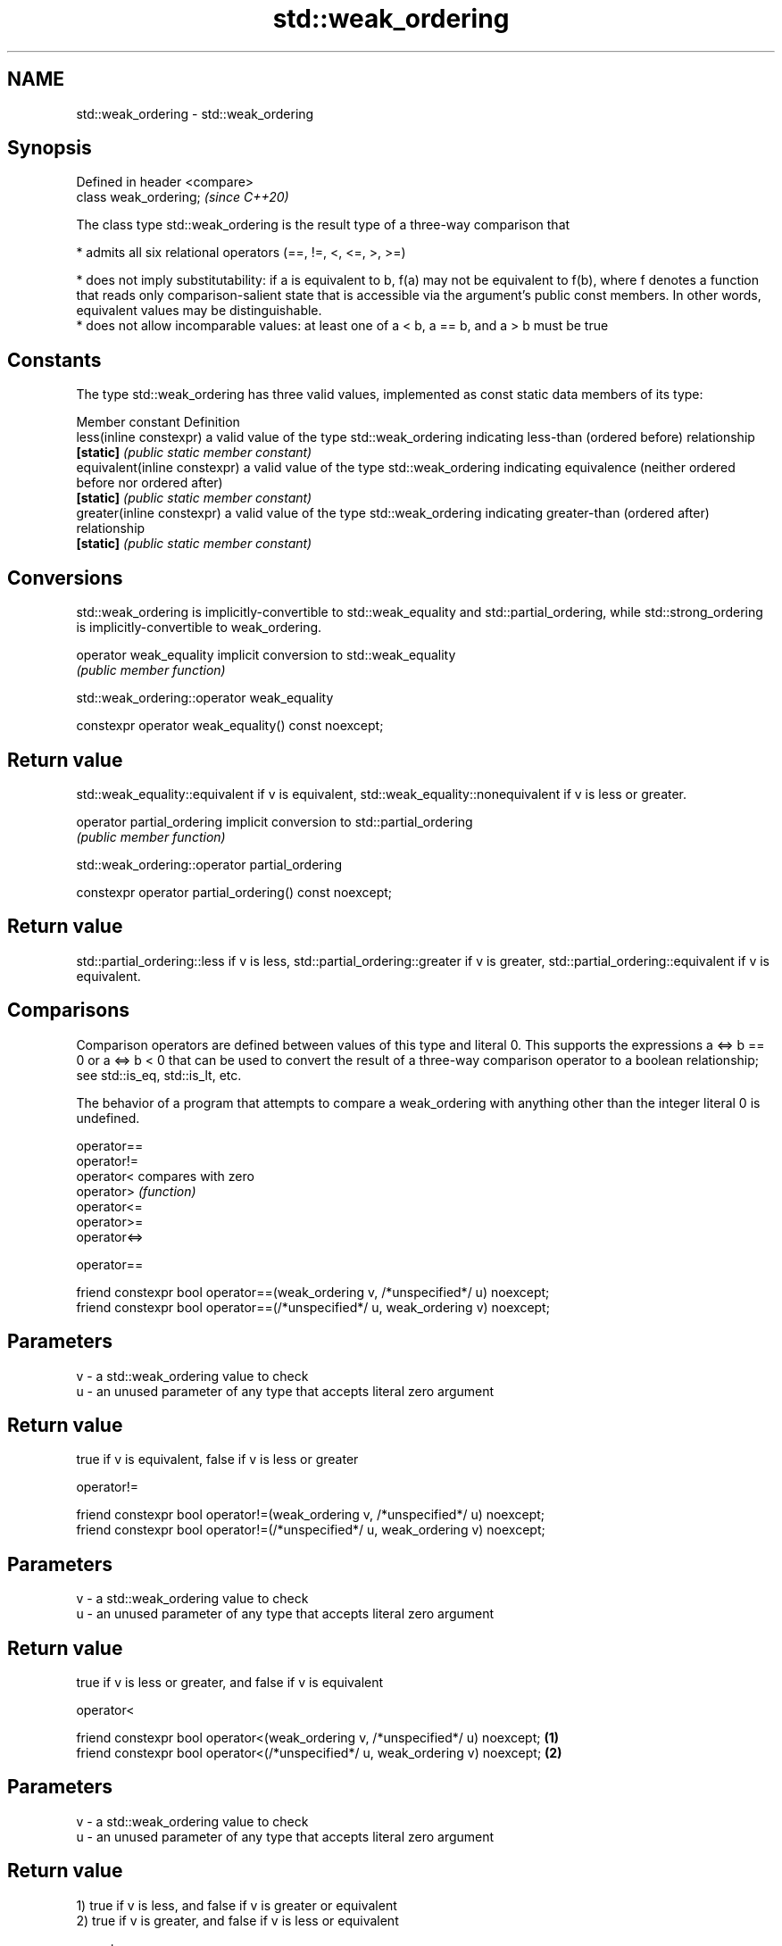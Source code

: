 .TH std::weak_ordering 3 "2020.03.24" "http://cppreference.com" "C++ Standard Libary"
.SH NAME
std::weak_ordering \- std::weak_ordering

.SH Synopsis
   Defined in header <compare>
   class weak_ordering;         \fI(since C++20)\fP

   The class type std::weak_ordering is the result type of a three-way comparison that

     * admits all six relational operators (==, !=, <, <=, >, >=)

     * does not imply substitutability: if a is equivalent to b, f(a) may not be equivalent to f(b), where f denotes a function that reads only comparison-salient state that is accessible via the argument's public const members. In other words, equivalent values may be distinguishable.
     * does not allow incomparable values: at least one of a < b, a == b, and a > b must be true

.SH Constants

   The type std::weak_ordering has three valid values, implemented as const static data members of its type:

   Member constant              Definition
   less(inline constexpr)       a valid value of the type std::weak_ordering indicating less-than (ordered before) relationship
   \fB[static]\fP                     \fI(public static member constant)\fP
   equivalent(inline constexpr) a valid value of the type std::weak_ordering indicating equivalence (neither ordered before nor ordered after)
   \fB[static]\fP                     \fI(public static member constant)\fP
   greater(inline constexpr)    a valid value of the type std::weak_ordering indicating greater-than (ordered after) relationship
   \fB[static]\fP                     \fI(public static member constant)\fP

.SH Conversions

   std::weak_ordering is implicitly-convertible to std::weak_equality and std::partial_ordering, while std::strong_ordering is implicitly-convertible to weak_ordering.

   operator weak_equality implicit conversion to std::weak_equality
                          \fI(public member function)\fP

std::weak_ordering::operator weak_equality

   constexpr operator weak_equality() const noexcept;

.SH Return value

   std::weak_equality::equivalent if v is equivalent, std::weak_equality::nonequivalent if v is less or greater.

   operator partial_ordering implicit conversion to std::partial_ordering
                             \fI(public member function)\fP

std::weak_ordering::operator partial_ordering

   constexpr operator partial_ordering() const noexcept;

.SH Return value

   std::partial_ordering::less if v is less, std::partial_ordering::greater if v is greater, std::partial_ordering::equivalent if v is equivalent.

.SH Comparisons

   Comparison operators are defined between values of this type and literal 0. This supports the expressions a <=> b == 0 or a <=> b < 0 that can be used to convert the result of a three-way comparison operator to a boolean relationship; see std::is_eq, std::is_lt, etc.

   The behavior of a program that attempts to compare a weak_ordering with anything other than the integer literal 0 is undefined.

   operator==
   operator!=
   operator<   compares with zero
   operator>   \fI(function)\fP
   operator<=
   operator>=
   operator<=>

operator==

   friend constexpr bool operator==(weak_ordering v, /*unspecified*/ u) noexcept;
   friend constexpr bool operator==(/*unspecified*/ u, weak_ordering v) noexcept;

.SH Parameters

   v - a std::weak_ordering value to check
   u - an unused parameter of any type that accepts literal zero argument

.SH Return value

   true if v is equivalent, false if v is less or greater

operator!=

   friend constexpr bool operator!=(weak_ordering v, /*unspecified*/ u) noexcept;
   friend constexpr bool operator!=(/*unspecified*/ u, weak_ordering v) noexcept;

.SH Parameters

   v - a std::weak_ordering value to check
   u - an unused parameter of any type that accepts literal zero argument

.SH Return value

   true if v is less or greater, and false if v is equivalent

operator<

   friend constexpr bool operator<(weak_ordering v, /*unspecified*/ u) noexcept; \fB(1)\fP
   friend constexpr bool operator<(/*unspecified*/ u, weak_ordering v) noexcept; \fB(2)\fP

.SH Parameters

   v - a std::weak_ordering value to check
   u - an unused parameter of any type that accepts literal zero argument

.SH Return value

   1) true if v is less, and false if v is greater or equivalent
   2) true if v is greater, and false if v is less or equivalent

operator<=

   friend constexpr bool operator<=(weak_ordering v, /*unspecified*/ u) noexcept; \fB(1)\fP
   friend constexpr bool operator<=(/*unspecified*/ u, weak_ordering v) noexcept; \fB(2)\fP

.SH Parameters

   v - a std::weak_ordering value to check
   u - an unused parameter of any type that accepts literal zero argument

.SH Return value

   1) true if v is less or equivalent, and false if v is greater
   2) true if v is greater or equivalent, and false if v is less

operator>

   friend constexpr bool operator>(weak_ordering v, /*unspecified*/ u) noexcept; \fB(1)\fP
   friend constexpr bool operator>(/*unspecified*/ u, weak_ordering v) noexcept; \fB(2)\fP

.SH Parameters

   v - a std::weak_ordering value to check
   u - an unused parameter of any type that accepts literal zero argument

.SH Return value

   1) true if v is greater, and false if v is less or equivalent
   2) true if v is less, and false if v is greater or equivalent

operator>=

   friend constexpr bool operator>=(weak_ordering v, /*unspecified*/ u) noexcept; \fB(1)\fP
   friend constexpr bool operator>=(/*unspecified*/ u, weak_ordering v) noexcept; \fB(2)\fP

.SH Parameters

   v - a std::weak_ordering value to check
   u - an unused parameter of any type that accepts literal zero argument

.SH Return value

   1) true if v is greater or equivalent, and false if v is less
   2) true if v is less or equivalent, and false if v is greater

operator<=>

   friend constexpr weak_ordering operator<=>(weak_ordering v, /*unspecified*/ u) noexcept; \fB(1)\fP
   friend constexpr weak_ordering operator<=>(/*unspecified*/ u, weak_ordering v) noexcept; \fB(2)\fP

.SH Parameters

   v - a std::weak_ordering value to check
   u - an unused parameter of any type that accepts literal zero argument

.SH Return value

   1) v.
   2) greater if v is less, less if v is greater, otherwise v.

.SH Example

    This section is incomplete
    Reason: no example

.SH See also

   strong_ordering  the result type of 3-way comparison that supports all 6 operators and is substitutable
   (C++20)          \fI(class)\fP
   partial_ordering the result type of 3-way comparison that supports all 6 operators, is not substitutable, and allows incomparable values
   (C++20)          \fI(class)\fP
   strong_equality  the result type of 3-way comparison that supports only equality/inequality and is substitutable
   (C++20)          \fI(class)\fP
   weak_equality    the result type of 3-way comparison that supports only equality/inequality and is not substitutable
   (C++20)          \fI(class)\fP
